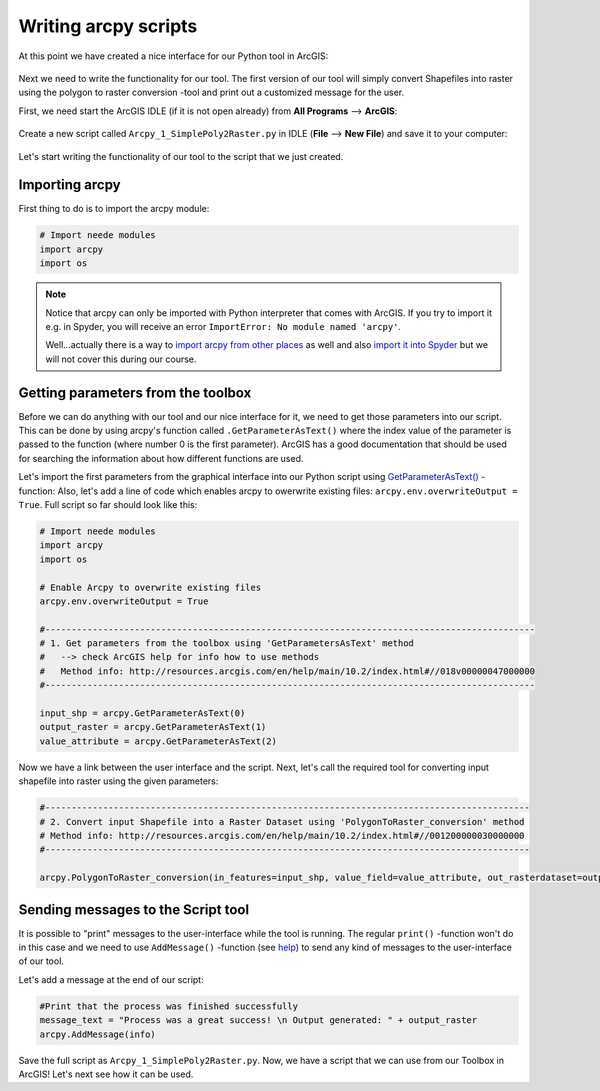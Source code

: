 Writing arcpy scripts
=====================

At this point we have created a nice interface for our Python tool in ArcGIS:

.. figure:: img/Arcpy_version1_interface.png
    :scale: 40 %

Next we need to write the functionality for our tool. The first version of our tool will simply convert Shapefiles into raster using the polygon to raster conversion -tool
and print out a customized message for the user.

First, we need start the ArcGIS IDLE (if it is not open already) from **All Programs** --> **ArcGIS**:

.. figure:: img/arcgis-idle-location.png

Create a new script called ``Arcpy_1_SimplePoly2Raster.py`` in IDLE (**File** --> **New File**) and save it to your computer:

.. figure:: img/arcgis-idle-new.png
    :scale: 40 %

Let's start writing the functionality of our tool to the script that we just created.

Importing arcpy
---------------

First thing to do is to import the arcpy module:

.. code:: python

    # Import neede modules
    import arcpy
    import os

.. note::

    Notice that arcpy can only be imported with Python interpreter that comes with ArcGIS. If you try to import it e.g. in Spyder, you will receive an error ``ImportError: No module named 'arcpy'``.

    Well...actually there is a way to `import arcpy from other places <http://gis.stackexchange.com/questions/86850/making-separate-python-installation-that-can-call-arcpy>`_ as well and also `import it into Spyder <http://gis.stackexchange.com/questions/176879/importing-arcpy-in-spyder>`_ but we will not
    cover this during our course.


Getting parameters from the toolbox
-----------------------------------

Before we can do anything with our tool and our nice interface for it, we need to get those parameters into our script. This can be done by using arcpy's function called ``.GetParameterAsText()`` where the index
value of the parameter is passed to the function (where number 0 is the first parameter). ArcGIS has a good documentation that should be used for searching the information about how different functions are used.

Let's import the first parameters from the graphical interface into our Python script using `GetParameterAsText() <http://desktop.arcgis.com/en/arcmap/latest/analyze/arcpy-functions/getparameterastext.htm>`_ -function:
Also, let's add a line of code which enables arcpy to owerwrite existing files: ``arcpy.env.overwriteOutput = True``.
Full script so far should look like this:

.. code:: python

    # Import neede modules
    import arcpy
    import os

    # Enable Arcpy to overwrite existing files
    arcpy.env.overwriteOutput = True

    #---------------------------------------------------------------------------------------------
    # 1. Get parameters from the toolbox using 'GetParametersAsText' method
    #   --> check ArcGIS help for info how to use methods
    #   Method info: http://resources.arcgis.com/en/help/main/10.2/index.html#//018v00000047000000
    #---------------------------------------------------------------------------------------------

    input_shp = arcpy.GetParameterAsText(0)
    output_raster = arcpy.GetParameterAsText(1)
    value_attribute = arcpy.GetParameterAsText(2)


Now we have a link between the user interface and the script. Next, let's call the required tool for converting input shapefile
into raster using the given parameters:

.. code:: python

    #--------------------------------------------------------------------------------------------
    # 2. Convert input Shapefile into a Raster Dataset using 'PolygonToRaster_conversion' method
    # Method info: http://resources.arcgis.com/en/help/main/10.2/index.html#//001200000030000000
    #--------------------------------------------------------------------------------------------

    arcpy.PolygonToRaster_conversion(in_features=input_shp, value_field=value_attribute, out_rasterdataset=output_raster)



Sending messages to the Script tool
-----------------------------------

It is possible to "print" messages to the user-interface while the tool is running. The regular ``print()`` -function won't do in this case and
we need to use ``AddMessage()`` -function (see `help <http://desktop.arcgis.com/en/arcmap/latest/analyze/arcpy-functions/addmessage.htm>`_) to send
any kind of messages to the user-interface of our tool.

Let's add a message at the end of our script:

.. code:: python

    #Print that the process was finished successfully
    message_text = "Process was a great success! \n Output generated: " + output_raster
    arcpy.AddMessage(info)



Save the full script as ``Arcpy_1_SimplePoly2Raster.py``.
Now, we have a script that we can use from our Toolbox in ArcGIS! Let's next see how it can be used.

